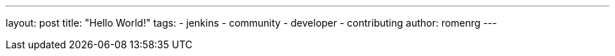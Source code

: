 ---
layout: post
title: "Hello World!"
tags:
- jenkins
- community
- developer
- contributing
author: romenrg
---